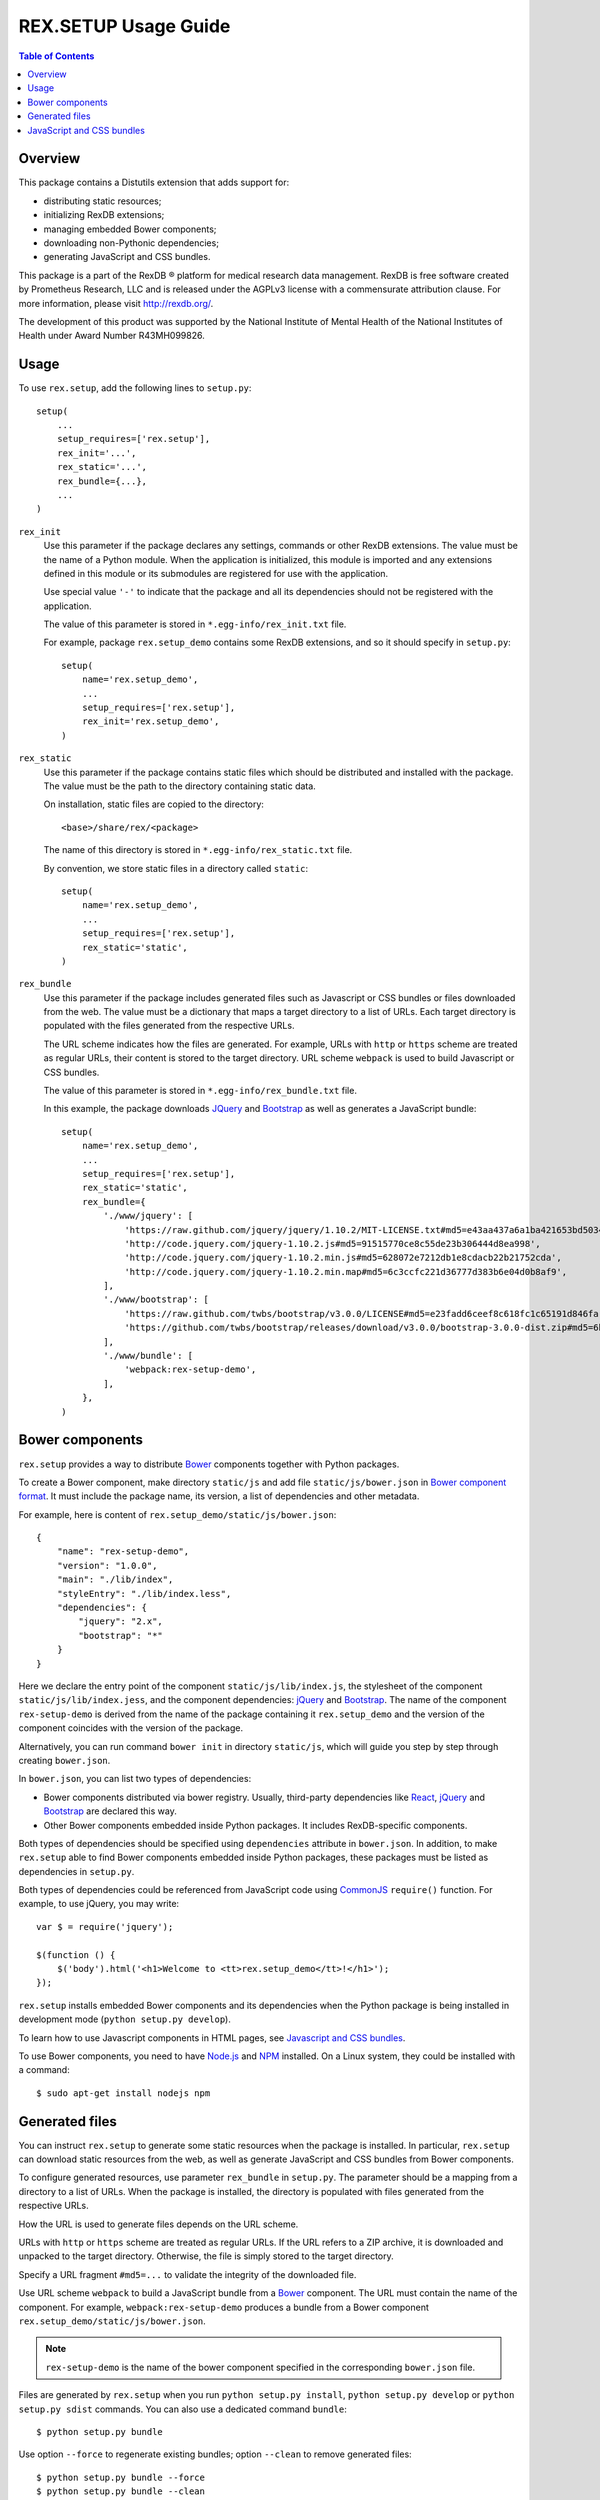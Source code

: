 *************************
  REX.SETUP Usage Guide
*************************

.. contents:: Table of Contents
.. role:: mod(literal)


Overview
========

This package contains a Distutils extension that adds support for:

* distributing static resources;
* initializing RexDB extensions;
* managing embedded Bower components;
* downloading non-Pythonic dependencies;
* generating JavaScript and CSS bundles.

This package is a part of the RexDB |R| platform for medical research data
management.  RexDB is free software created by Prometheus Research, LLC and is
released under the AGPLv3 license with a commensurate attribution clause.  For
more information, please visit http://rexdb.org/.

The development of this product was supported by the National Institute of
Mental Health of the National Institutes of Health under Award Number
R43MH099826.


.. |R| unicode:: 0xAE .. registered trademark sign


Usage
=====

To use :mod:`rex.setup`, add the following lines to ``setup.py``::

    setup(
        ...
        setup_requires=['rex.setup'],
        rex_init='...',
        rex_static='...',
        rex_bundle={...},
        ...
    )

``rex_init``
    Use this parameter if the package declares any settings, commands or other
    RexDB extensions.  The value must be the name of a Python module.  When the
    application is initialized, this module is imported and any extensions
    defined in this module or its submodules are registered for use with the
    application.

    Use special value ``'-'`` to indicate that the package and all its
    dependencies should not be registered with the application.

    The value of this parameter is stored in ``*.egg-info/rex_init.txt`` file.

    For example, package :mod:`rex.setup_demo` contains some RexDB extensions,
    and so it should specify in ``setup.py``::

        setup(
            name='rex.setup_demo',
            ...
            setup_requires=['rex.setup'],
            rex_init='rex.setup_demo',
        )

``rex_static``
    Use this parameter if the package contains static files which should be
    distributed and installed with the package.  The value must be the path to
    the directory containing static data.

    On installation, static files are copied to the directory::

        <base>/share/rex/<package>

    The name of this directory is stored in ``*.egg-info/rex_static.txt`` file.

    By convention, we store static files in a directory called ``static``::

        setup(
            name='rex.setup_demo',
            ...
            setup_requires=['rex.setup'],
            rex_static='static',
        )

``rex_bundle``
    Use this parameter if the package includes generated files such as
    Javascript or CSS bundles or files downloaded from the web.  The value
    must be a dictionary that maps a target directory to a list of URLs.
    Each target directory is populated with the files generated from the
    respective URLs.

    The URL scheme indicates how the files are generated.  For example, URLs
    with ``http`` or ``https`` scheme are treated as regular URLs, their
    content is stored to the target directory.  URL scheme ``webpack`` is used
    to build Javascript or CSS bundles.

    The value of this parameter is stored in ``*.egg-info/rex_bundle.txt``
    file.

    In this example, the package downloads JQuery_ and `Bootstrap`_ as well as
    generates a JavaScript bundle::

        setup(
            name='rex.setup_demo',
            ...
            setup_requires=['rex.setup'],
            rex_static='static',
            rex_bundle={
                './www/jquery': [
                    'https://raw.github.com/jquery/jquery/1.10.2/MIT-LICENSE.txt#md5=e43aa437a6a1ba421653bd5034333bf9',
                    'http://code.jquery.com/jquery-1.10.2.js#md5=91515770ce8c55de23b306444d8ea998',
                    'http://code.jquery.com/jquery-1.10.2.min.js#md5=628072e7212db1e8cdacb22b21752cda',
                    'http://code.jquery.com/jquery-1.10.2.min.map#md5=6c3ccfc221d36777d383b6e04d0b8af9',
                ],
                './www/bootstrap': [
                    'https://raw.github.com/twbs/bootstrap/v3.0.0/LICENSE#md5=e23fadd6ceef8c618fc1c65191d846fa',
                    'https://github.com/twbs/bootstrap/releases/download/v3.0.0/bootstrap-3.0.0-dist.zip#md5=6b17c05bb1a1ddb123b7cadea187ff68',
                ],
                './www/bundle': [
                    'webpack:rex-setup-demo',
                ],
            },
        )


Bower components
================

:mod:`rex.setup` provides a way to distribute Bower_ components together with
Python packages. 

To create a Bower component, make directory ``static/js`` and add file
``static/js/bower.json`` in `Bower component format`_. It must include the
package name, its version, a list of dependencies and other metadata.

For example, here is content of ``rex.setup_demo/static/js/bower.json``::

    {
        "name": "rex-setup-demo",
        "version": "1.0.0",
        "main": "./lib/index",
        "styleEntry": "./lib/index.less",
        "dependencies": {
            "jquery": "2.x",
            "bootstrap": "*"
        }
    }

Here we declare the entry point of the component ``static/js/lib/index.js``,
the stylesheet of the component ``static/js/lib/index.jess``, and the component
dependencies: jQuery_ and `Bootstrap`_.  The name of the component
``rex-setup-demo`` is derived from the name of the package containing it
:mod:`rex.setup_demo` and the version of the component coincides with the
version of the package.

Alternatively, you can run command ``bower init`` in directory ``static/js``,
which will guide you step by step through creating ``bower.json``.

In ``bower.json``, you can list two types of dependencies:

* Bower components distributed via bower registry.  Usually, third-party
  dependencies like React_, jQuery_ and Bootstrap_ are declared this way.

* Other Bower components embedded inside Python packages.  It includes
  RexDB-specific components.

Both types of dependencies should be specified using ``dependencies`` attribute
in ``bower.json``.  In addition, to make :mod:`rex.setup` able to find Bower
components embedded inside Python packages, these packages must be listed as
dependencies in ``setup.py``.

Both types of dependencies could be referenced from JavaScript code using
CommonJS_ ``require()`` function.  For example, to use jQuery, you may write::

  var $ = require('jquery');

  $(function () {
      $('body').html('<h1>Welcome to <tt>rex.setup_demo</tt>!</h1>');
  });

:mod:`rex.setup` installs embedded Bower components and its dependencies when
the Python package is being installed in development mode (``python setup.py
develop``).

To learn how to use Javascript components in HTML pages, see
`Javascript and CSS bundles`_.

To use Bower components, you need to have Node.js_ and NPM_ installed.
On a Linux system, they could be installed with a command::

    $ sudo apt-get install nodejs npm


Generated files
===============

You can instruct :mod:`rex.setup` to generate some static resources when the
package is installed.  In particular, :mod:`rex.setup` can download static
resources from the web, as well as generate JavaScript and CSS bundles from
Bower components.

To configure generated resources, use parameter ``rex_bundle`` in ``setup.py``.
The parameter should be a mapping from a directory to a list of URLs.  When the
package is installed, the directory is populated with files generated from the
respective URLs.

How the URL is used to generate files depends on the URL scheme.

URLs with ``http`` or ``https`` scheme are treated as regular URLs.  If the URL
refers to a ZIP archive, it is downloaded and unpacked to the target directory.
Otherwise, the file is simply stored to the target directory.

Specify a URL fragment ``#md5=...`` to validate the integrity of the downloaded
file.

Use URL scheme ``webpack`` to build a JavaScript bundle from a Bower_
component.  The URL must contain the name of the component. For example,
``webpack:rex-setup-demo`` produces a bundle from a Bower component
``rex.setup_demo/static/js/bower.json``.

.. note::
  ``rex-setup-demo`` is the name of the bower component specified in the
  corresponding ``bower.json`` file.

Files are generated by :mod:`rex.setup` when you run ``python setup.py
install``, ``python setup.py develop`` or ``python setup.py sdist`` commands.
You can also use a dedicated command ``bundle``::

    $ python setup.py bundle

Use option ``--force`` to regenerate existing bundles; option ``--clean`` to
remove generated files::

    $ python setup.py bundle --force
    $ python setup.py bundle --clean


JavaScript and CSS bundles
==========================

:mod:`rex.setup` uses Webpack_ to pack Bower component code and its dependencies in a
single file suitable for use in a web browser.  To specify the component to pack,
use ``rex_bundle`` directive in ``setup.py``::

        setup(
            name='rex.setup_demo',
            ...
            setup_requires=['rex.setup'],
            rex_static='static',
            rex_bundle={
                './www/bundle': [
                    'webpack:rex-setup-demo',
                ],
            },
        )

The code above instructs :mod:`rex.setup` to generate a bundle from Bower component
called ``rex-setup-demo`` and store it into directory ``static/www/bundle``.

.. note:: Why bundle destination has to be a directory?

  Webpack allows to bundle not only JavaScript code but also stylesheets and
  other assets (images, fonts, ...).  Also it could generate chunked bundles
  which could improve performance of large applications.

When you work on client-side code, it's not very convenient to rebuild the bundles
every time you change a line in JavaScript code.  If you run ``rex serve`` or
``rex serve-uwsgi`` command with ``--watch`` or ``-w`` flag, bundles are rebuilt
every time any of the source files is modified::

    $ rex serve -w rex.setup_demo

From the application perspective, bundles are regular static resources.  To
include a JavaScript bundle to an HTML page, use ``<script>`` tag::

    <script src="{{ PACKAGE_URL }}/bundle/bundle.js"></script>

To include a CSS bundle, use::

    <link rel="stylesheet" href="{{ PACKAGE_URL }}/bundle/bundle.css">

By default, :mod:`rex.setup` uses the following Webpack configuration for
bundling Bower components:

* It generates ``bundle.js``.
* It generates ``bundle.css`` if the component has ``styleEntry`` attribute in
  ``bower.json`` pointing to a Less_ stylesheet.
* It uses ``jsx-loader`` to transform JSX_ files into standard ES5 JavaScript
  (JSX is a syntax extension to JavaScript used to develop React_
  applications).
* It copies referenced (both from Less and JavaScript code) assets such as
  images, fonts to the bundle directory.

You can override the standard Webpack configuration by placing
``webpack.config.js`` file to the root of the Bower component directory
(``static/js``) with the following content::

    var configureWebpack = require('rex-setup').configureWebpack;

    module.exports = configureWebpack({
      // custom webpack configuration goes here
    });

Using ``configureWebpack`` function from ``rex-setup`` Node.js package ensures
that all dependencies installed with ``rex.setup`` will be resolved correctly.

For a detailed explanation on possible Webpack configuration directives see
`Webpack configuration`_.


.. _CommonJS: http://wiki.commonjs.org/wiki/Modules/1.1
.. _Bower: http://bower.io/
.. _Webpack: http://webpack.github.io
.. _Webpack configuration: webpack.github.io/docs/configuration.html
.. _JSX: http://facebook.github.io/react/docs/jsx-in-depth.html
.. _Less: http://lesscss.org/
.. _React: http://reactjs.org
.. _JQuery: http://jquery.com/
.. _Bootstrap: http://getbootstrap.com/
.. _Bower: http://bower.io/
.. _Bower component format: http://bower.io/#defining-a-package
.. _Node.js: http://nodejs.org/
.. _NPM: https://www.npmjs.org/


